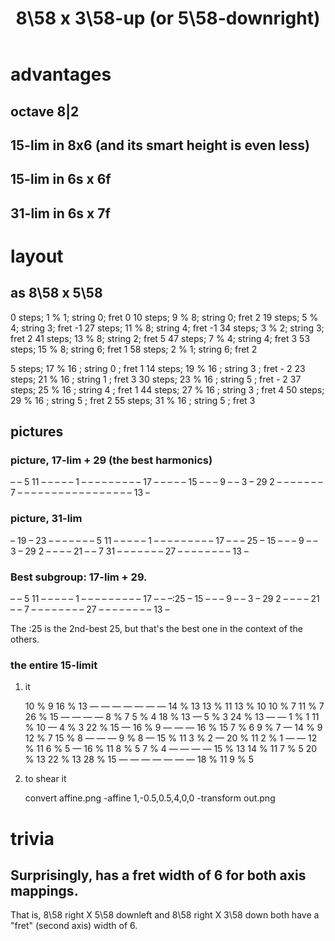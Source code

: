 :PROPERTIES:
:ID:       c165fad1-7702-4978-a11a-cf542a437534
:ROAM_ALIASES: "8\58 x 5\58-downright (or 3\58-up)"
:END:
#+title: 8\58 x 3\58-up (or 5\58-downright)
* advantages
** octave 8|2
** 15-lim in 8x6 (and its smart height is even less)
** 15-lim in 6s x 6f
** 31-lim in 6s x 7f
* layout
** as 8\58 x 5\58
   0  steps; 1  % 1; string 0; fret 0
   10 steps; 9  % 8; string 0; fret 2
   19 steps; 5  % 4; string 3; fret -1
   27 steps; 11 % 8; string 4; fret -1
   34 steps; 3  % 2; string 3; fret 2
   41 steps; 13 % 8; string 2; fret 5
   47 steps; 7  % 4; string 4; fret 3
   53 steps; 15 % 8; string 6; fret 1
   58 steps; 2  % 1; string 6; fret 2

    5 steps; 17 % 16 ; string 0 ; fret 1
   14 steps; 19 % 16 ; string 3 ; fret - 2
   23 steps; 21 % 16 ; string 1 ; fret 3
   30 steps; 23 % 16 ; string 5 ; fret - 2
   37 steps; 25 % 16 ; string 4 ; fret 1
   44 steps; 27 % 16 ; string 3 ; fret 4
   50 steps; 29 % 16 ; string 5 ; fret 2
   55 steps; 31 % 16 ; string 5 ; fret 3
** pictures
*** picture, 17-lim + 29 (the best harmonics)

    -- -- 5  11 -- -- -- -- --
    1  -- -- -- -- -- -- -- --
    -- 17 -- -- -- -- -- 15 --
    -- -- 9  -- -- 3  -- 29 2
    -- -- -- -- -- -- -- 7  --
    -- -- -- -- -- -- -- -- --
    -- -- -- -- -- -- -- 13 --

*** picture, 31-lim

    -- 19 -- 23 -- -- -- -- --
    -- -- 5  11 -- -- -- -- --
    1  -- -- -- -- -- -- -- --
    -- 17 -- -- -- 25 -- 15 --
    -- -- 9  -- -- 3  -- 29 2
    -- -- -- -- 21 -- -- 7  31
    -- -- -- -- -- -- -- 27 --
    -- -- -- -- -- -- -- 13 --

*** Best subgroup: 17-lim + 29.

    -- -- 5  11 -- -- -- -- --
    1  -- -- -- -- -- -- -- --
    -- 17 -- -- --:25 -- 15 --
    -- -- 9  -- -- 3  -- 29 2
    -- -- -- -- 21 -- -- 7  --
    -- -- -- -- -- -- -- 27 --
    -- -- -- -- -- -- -- 13 --

    The :25 is the 2nd-best 25,
    but that's the best one
    in the context of the others.

*** the entire 15-limit
**** it

     10 % 9  16 % 13   ---     ---     ---     ---     ---     ---     ---
     14 % 13 13 % 11 13 % 10 10 % 7  11 % 7  26 % 15   ---     ---     ---
       ---   8 % 7   5 % 4   18 % 13   ---   5 % 3   24 % 13   ---     ---
     1 % 1   11 % 10   ---   4 % 3   22 % 15   ---   16 % 9    ---     ---
       ---   16 % 15 7 % 6   9 % 7     ---   14 % 9  12 % 7  15 % 8    ---
       ---     ---   9 % 8     ---   15 % 11 3 % 2     ---   20 % 11 2 % 1
       ---     ---   12 % 11 6 % 5     ---   16 % 11 8 % 5   7 % 4     ---
       ---     ---     ---   15 % 13 14 % 11 7 % 5   20 % 13 22 % 13 28 % 15
       ---     ---     ---     ---     ---     ---     ---   18 % 11 9 % 5

**** to shear it
     convert affine.png -affine 1,-0.5,0.5,4,0,0 -transform out.png
* trivia
** Surprisingly, has a fret width of 6 for both axis mappings.
   That is, 8\58 right X 5\58 downleft
   and      8\58 right X 3\58 down
   both have a "fret" (second axis) width of 6.
